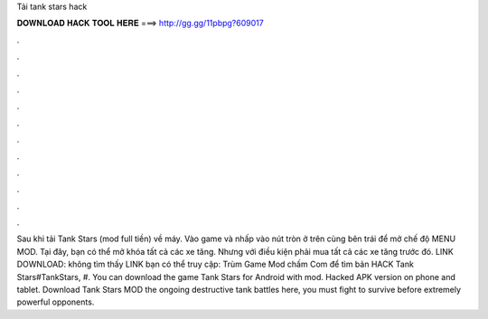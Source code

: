 Tải tank stars hack

𝐃𝐎𝐖𝐍𝐋𝐎𝐀𝐃 𝐇𝐀𝐂𝐊 𝐓𝐎𝐎𝐋 𝐇𝐄𝐑𝐄 ===> http://gg.gg/11pbpg?609017

.

.

.

.

.

.

.

.

.

.

.

.

Sau khi tải Tank Stars (mod full tiền) về máy. Vào game và nhấp vào nút tròn ở trên cùng bên trái để mở chế độ MENU MOD. Tại đây, bạn có thể mở khóa tất cả các xe tăng. Nhưng với điều kiện phải mua tất cả các xe tăng trước đó. LINK DOWNLOAD:  không tìm thấy LINK bạn có thể truy cập: Trùm Game Mod chấm Com để tìm bản HACK Tank Stars#TankStars, #. You can download the game Tank Stars for Android with mod. Hacked APK version on phone and tablet. Download Tank Stars MOD the ongoing destructive tank battles here, you must fight to survive before extremely powerful opponents.